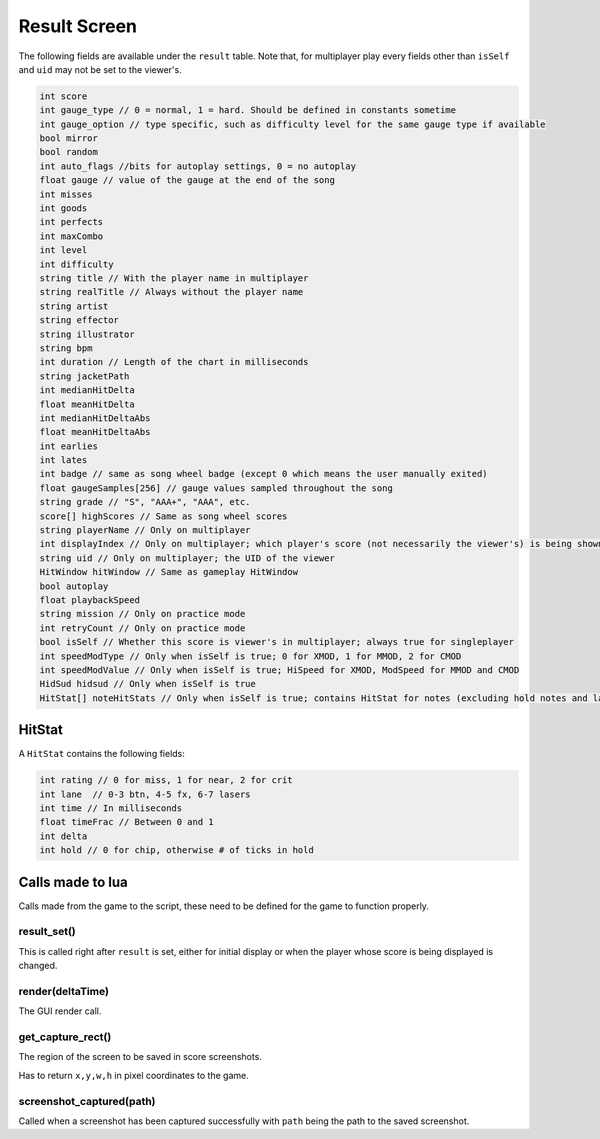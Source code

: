 Result Screen
=============
The following fields are available under the ``result`` table.
Note that, for multiplayer play every fields other than ``isSelf`` and ``uid`` may not be set to the viewer's.

.. code-block:: c#

    int score
    int gauge_type // 0 = normal, 1 = hard. Should be defined in constants sometime
    int gauge_option // type specific, such as difficulty level for the same gauge type if available    
    bool mirror
    bool random
    int auto_flags //bits for autoplay settings, 0 = no autoplay
    float gauge // value of the gauge at the end of the song
    int misses
    int goods
    int perfects
    int maxCombo
    int level
    int difficulty
    string title // With the player name in multiplayer
    string realTitle // Always without the player name
    string artist
    string effector
    string illustrator
    string bpm
    int duration // Length of the chart in milliseconds
    string jacketPath
    int medianHitDelta
    float meanHitDelta
    int medianHitDeltaAbs
    float meanHitDeltaAbs
    int earlies
    int lates
    int badge // same as song wheel badge (except 0 which means the user manually exited)
    float gaugeSamples[256] // gauge values sampled throughout the song
    string grade // "S", "AAA+", "AAA", etc.
    score[] highScores // Same as song wheel scores
    string playerName // Only on multiplayer
    int displayIndex // Only on multiplayer; which player's score (not necessarily the viewer's) is being shown right not
    string uid // Only on multiplayer; the UID of the viewer
    HitWindow hitWindow // Same as gameplay HitWindow
    bool autoplay
    float playbackSpeed
    string mission // Only on practice mode
    int retryCount // Only on practice mode
    bool isSelf // Whether this score is viewer's in multiplayer; always true for singleplayer
    int speedModType // Only when isSelf is true; 0 for XMOD, 1 for MMOD, 2 for CMOD
    int speedModValue // Only when isSelf is true; HiSpeed for XMOD, ModSpeed for MMOD and CMOD
    HidSud hidsud // Only when isSelf is true
    HitStat[] noteHitStats // Only when isSelf is true; contains HitStat for notes (excluding hold notes and lasers) 

HitStat
*******
A ``HitStat`` contains the following fields:
    
.. code-block:: c

    int rating // 0 for miss, 1 for near, 2 for crit
    int lane  // 0-3 btn, 4-5 fx, 6-7 lasers
    int time // In milliseconds
    float timeFrac // Between 0 and 1
    int delta
    int hold // 0 for chip, otherwise # of ticks in hold


Calls made to lua
*****************
Calls made from the game to the script, these need to be defined for the game
to function properly.

result_set()
^^^^^^^^^^^^
This is called right after ``result`` is set, either for initial display or when the player whose score is being displayed is changed.

render(deltaTime)
^^^^^^^^^^^^^^^^^
The GUI render call.

get_capture_rect()
^^^^^^^^^^^^^^^^^^
The region of the screen to be saved in score screenshots.

Has to return ``x,y,w,h`` in pixel coordinates to the game.

screenshot_captured(path)
^^^^^^^^^^^^^^^^^^^^^^^^^
Called when a screenshot has been captured successfully with ``path`` being the
path to the saved screenshot.